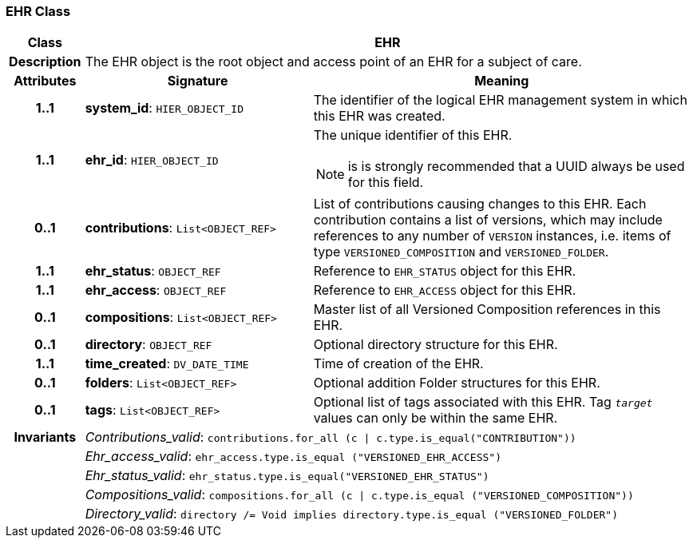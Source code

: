 === EHR Class

[cols="^1,3,5"]
|===
h|*Class*
2+^h|*EHR*

h|*Description*
2+a|The EHR object is the root object and access point of an EHR for a subject of care.

h|*Attributes*
^h|*Signature*
^h|*Meaning*

h|*1..1*
|*system_id*: `HIER_OBJECT_ID`
a|The identifier of the logical EHR management system in which this EHR was created.

h|*1..1*
|*ehr_id*: `HIER_OBJECT_ID`
a|The unique identifier of this EHR.

NOTE: is is strongly recommended that a UUID always be used for this field.

h|*0..1*
|*contributions*: `List<OBJECT_REF>`
a|List of contributions causing changes to this EHR. Each contribution contains a list of versions, which may include references to any number of `VERSION` instances, i.e. items of type `VERSIONED_COMPOSITION` and `VERSIONED_FOLDER`.

h|*1..1*
|*ehr_status*: `OBJECT_REF`
a|Reference to `EHR_STATUS` object for this EHR.

h|*1..1*
|*ehr_access*: `OBJECT_REF`
a|Reference to `EHR_ACCESS` object for this EHR.

h|*0..1*
|*compositions*: `List<OBJECT_REF>`
a|Master list of all Versioned Composition references in this EHR.

h|*0..1*
|*directory*: `OBJECT_REF`
a|Optional directory structure for this EHR.

h|*1..1*
|*time_created*: `DV_DATE_TIME`
a|Time of creation of the EHR.

h|*0..1*
|*folders*: `List<OBJECT_REF>`
a|Optional addition Folder structures for this EHR.

h|*0..1*
|*tags*: `List<OBJECT_REF>`
a|Optional list of tags associated with this EHR. Tag `_target_` values can only be within the same EHR.

h|*Invariants*
2+a|_Contributions_valid_: `contributions.for_all (c &#124; c.type.is_equal("CONTRIBUTION"))`

h|
2+a|_Ehr_access_valid_: `ehr_access.type.is_equal ("VERSIONED_EHR_ACCESS")`

h|
2+a|_Ehr_status_valid_: `ehr_status.type.is_equal("VERSIONED_EHR_STATUS")`

h|
2+a|_Compositions_valid_: `compositions.for_all (c &#124; c.type.is_equal ("VERSIONED_COMPOSITION"))`

h|
2+a|_Directory_valid_: `directory /= Void implies directory.type.is_equal ("VERSIONED_FOLDER")`
|===
